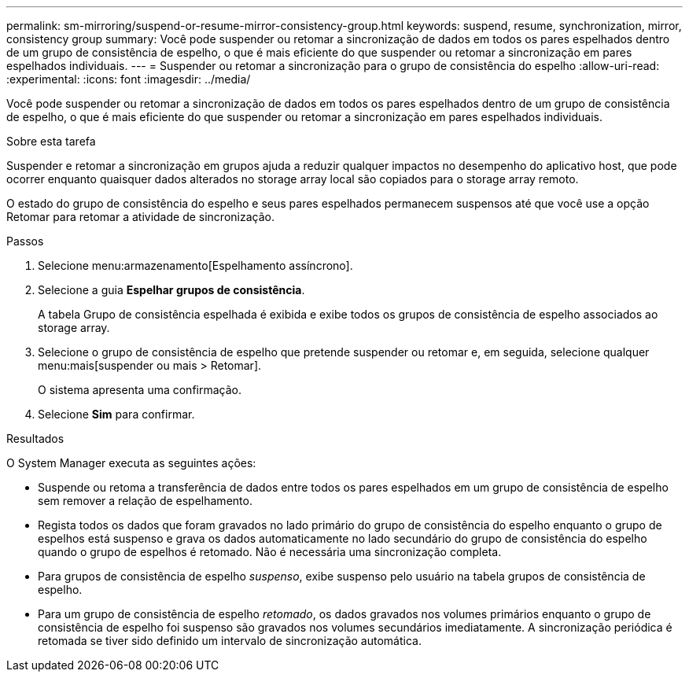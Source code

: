 ---
permalink: sm-mirroring/suspend-or-resume-mirror-consistency-group.html 
keywords: suspend, resume, synchronization, mirror, consistency group 
summary: Você pode suspender ou retomar a sincronização de dados em todos os pares espelhados dentro de um grupo de consistência de espelho, o que é mais eficiente do que suspender ou retomar a sincronização em pares espelhados individuais. 
---
= Suspender ou retomar a sincronização para o grupo de consistência do espelho
:allow-uri-read: 
:experimental: 
:icons: font
:imagesdir: ../media/


[role="lead"]
Você pode suspender ou retomar a sincronização de dados em todos os pares espelhados dentro de um grupo de consistência de espelho, o que é mais eficiente do que suspender ou retomar a sincronização em pares espelhados individuais.

.Sobre esta tarefa
Suspender e retomar a sincronização em grupos ajuda a reduzir qualquer impactos no desempenho do aplicativo host, que pode ocorrer enquanto quaisquer dados alterados no storage array local são copiados para o storage array remoto.

O estado do grupo de consistência do espelho e seus pares espelhados permanecem suspensos até que você use a opção Retomar para retomar a atividade de sincronização.

.Passos
. Selecione menu:armazenamento[Espelhamento assíncrono].
. Selecione a guia *Espelhar grupos de consistência*.
+
A tabela Grupo de consistência espelhada é exibida e exibe todos os grupos de consistência de espelho associados ao storage array.

. Selecione o grupo de consistência de espelho que pretende suspender ou retomar e, em seguida, selecione qualquer menu:mais[suspender ou mais > Retomar].
+
O sistema apresenta uma confirmação.

. Selecione *Sim* para confirmar.


.Resultados
O System Manager executa as seguintes ações:

* Suspende ou retoma a transferência de dados entre todos os pares espelhados em um grupo de consistência de espelho sem remover a relação de espelhamento.
* Regista todos os dados que foram gravados no lado primário do grupo de consistência do espelho enquanto o grupo de espelhos está suspenso e grava os dados automaticamente no lado secundário do grupo de consistência do espelho quando o grupo de espelhos é retomado. Não é necessária uma sincronização completa.
* Para grupos de consistência de espelho _suspenso_, exibe suspenso pelo usuário na tabela grupos de consistência de espelho.
* Para um grupo de consistência de espelho _retomado_, os dados gravados nos volumes primários enquanto o grupo de consistência de espelho foi suspenso são gravados nos volumes secundários imediatamente. A sincronização periódica é retomada se tiver sido definido um intervalo de sincronização automática.

